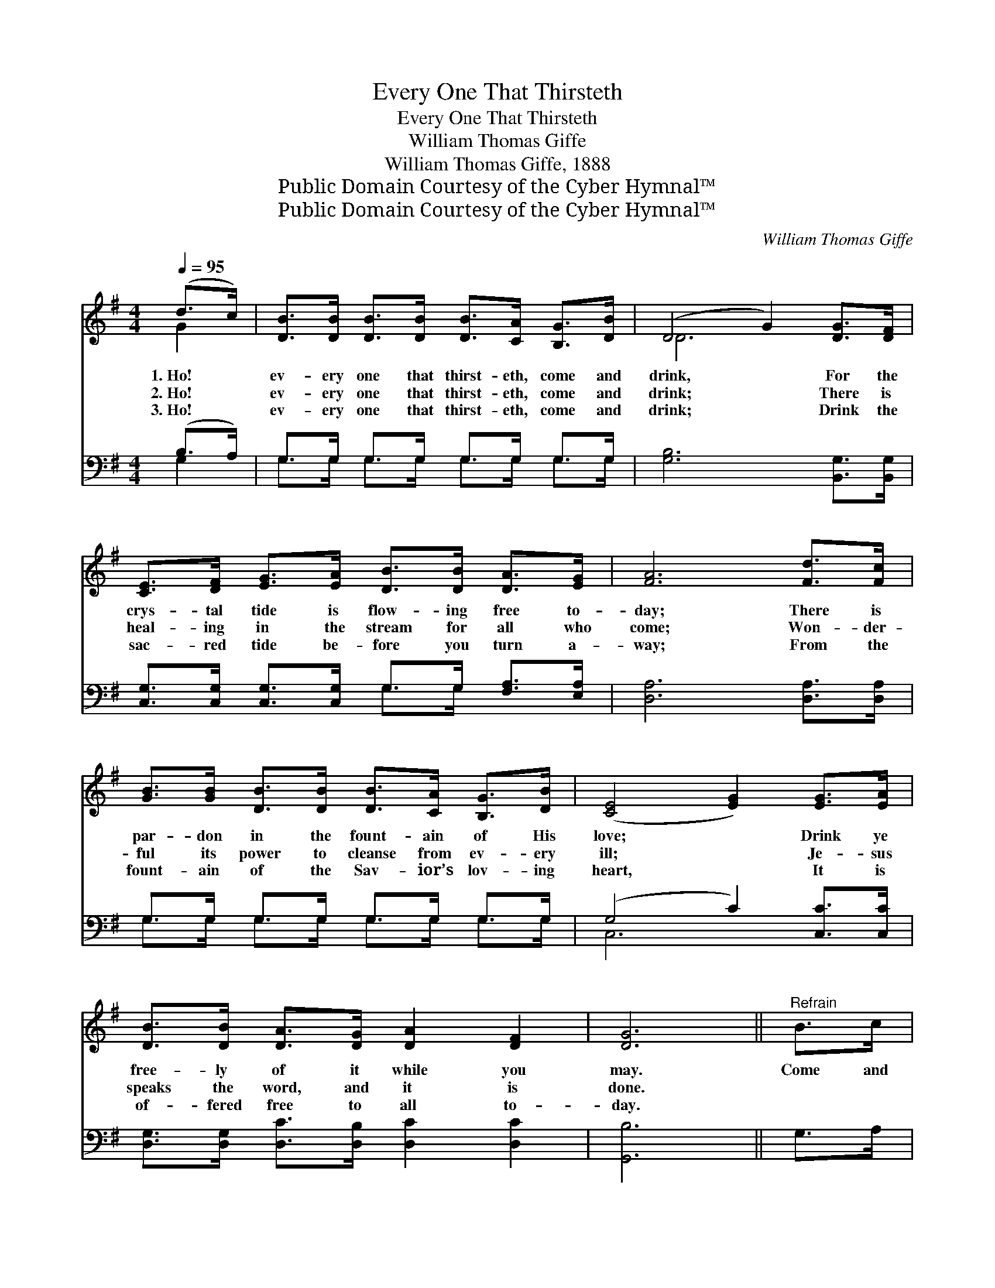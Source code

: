 X:1
T:Every One That Thirsteth
T:Every One That Thirsteth
T:William Thomas Giffe
T:William Thomas Giffe, 1888
T:Public Domain Courtesy of the Cyber Hymnal™
T:Public Domain Courtesy of the Cyber Hymnal™
C:William Thomas Giffe
Z:Public Domain
Z:Courtesy of the Cyber Hymnal™
%%score ( 1 2 ) ( 3 4 )
L:1/8
Q:1/4=95
M:4/4
K:G
V:1 treble 
V:2 treble 
V:3 bass 
V:4 bass 
V:1
 (d>c) | [DB]>[DB] [DB]>[DB] [DB]>[CA] [B,G]>[DB] | (D4 G2) [DG]>[DF] | %3
w: 1.~Ho! *|ev- ery one that thirst- eth, come and|drink, * For the|
w: 2.~Ho! *|ev- ery one that thirst- eth, come and|drink; * There is|
w: 3.~Ho! *|ev- ery one that thirst- eth, come and|drink; * Drink the|
 [CE]>[DF] [EG]>[EA] [DB]>[DB] [DA]>[EG] | [FA]6 [Fd]>[Fc] | %5
w: crys- tal tide is flow- ing free to-|day; There is|
w: heal- ing in the stream for all who|come; Won- der-|
w: sac- red tide be- fore you turn a-|way; From the|
 [GB]>[GB] [DB]>[DB] [DB]>[CA] [B,G]>[DB] | ([CE]4 [EG]2) [EG]>[EA] | %7
w: par- don in the fount- ain of His|love; * Drink ye|
w: ful its power to cleanse from ev- ery|ill; * Je- sus|
w: fount- ain of the Sav- ior’s lov- ing|heart, * It is|
 [DB]>[DB] [DA]>[DG] [DA]2 [DF]2 | [DG]6 ||"^Refrain" B>c | d4- d>B A>B x2 | c6 [Fc]>[Fc] | %12
w: free- ly of it while you|may.|Come and|drink * the pre- cious|tide, Flow- ing|
w: speaks the word, and it is|done.||||
w: of- fered free to all to-|day.||||
 [GB]>[GB] [GB]>[GB] (de) (dB) | A6 d>c | (z2 A>)G x6 | (z2 [DB]>)[Dc] x6 | %16
w: free- ly from the Mas- * ter’s *|love; Come and|* drink,|* come|
w: ||||
w: ||||
 [Gd]>[GB] [FA]>[Fc] [DB]2 [DA]2 | [DG]6 |] %18
w: and drink; Drink the life that|com-|
w: ||
w: ||
V:2
 G2 | x8 | D6 x2 | x8 | x8 | x8 | x8 | x8 | x6 || x2 | (G2 G2 D2) G2 x2 | (F2 F2 F2) x2 | %12
 x4 G2 G2 | (F2 F>F F2) x2 | (B6 D>D D2) | (c6 E>E E2) | x8 | x6 |] %18
V:3
 (B,>A,) | G,>G, G,>G, G,>G, G,>G, | [G,B,]6 [B,,G,]>[B,,G,] | %3
w: ~ *|~ ~ ~ ~ ~ ~ ~ ~|~ ~ ~|
 [C,G,]>[C,G,] [C,G,]>[C,G,] G,>G, [F,A,]>[E,A,] | [D,A,]6 [D,A,]>[D,A,] | %5
w: ~ ~ ~ ~ ~ ~ ~ ~|~ ~ ~|
 G,>G, G,>G, G,>G, G,>G, | (G,4 C2) [C,C]>[C,C] | [D,G,]>[D,G,] [D,C]>[D,B,] [D,C]2 [D,C]2 | %8
w: ~ ~ ~ ~ ~ ~ ~ ~|~ * ~ ~|~ ~ ~ ~ ~ ~|
 [G,,B,]6 || G,>A, | B,4- [G,,G,]2 B,>G,C>B, | A,6 [D,A,]>[D,A,] | G,>G, G,>G, (B,C) (B,G,) | %13
w: ~|~ ~|Come drink the * pre- *|cious tide, ~|~ ~ ~ ~ ~ * ~ *|
 [D,C]2 [D,C]>[D,B,] [D,A,]2 z2 | z2 G,>G, G,2 z2 x2 | z2 [C,G,]>[C,G,] [C,G,]2 G,>[G,A,] x2 | %16
w: ~ ~ Come and|drink, Come and|drink, Come and drink, *|
 [G,B,]>[G,D] [D,C]>[D,A,] [D,G,]2 [D,C]2 | [G,,B,]6 |] %18
w: ||
V:4
 G,2 | G,>G, G,>G, G,>G, G,>G, | x8 | x4 G,>G, x2 | x8 | G,>G, G,>G, G,>G, G,>G, | C,6 x2 | x8 | %8
 x6 || x2 | [G,,G,]2 [G,,G,]2 [G,,G,]2 x4 | D,2 D,2 D,2 x2 | G,>G, G,>G, G,2 G,2 | x8 | %14
 x2 G,>G, G,2 x4 | x6 G,3/2 x5/2 | x8 | x6 |] %18

